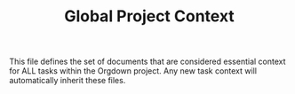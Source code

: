 #+TITLE: Global Project Context

This file defines the set of documents that are considered essential context for ALL tasks within the Orgdown project. Any new task context will automatically inherit these files.

:PROPERTIES:
:AI_GLOBAL_CONTEXT_FILES:
- /Users/san/Project/personal_proj/orgdown-vscode/docs/2_contributing/development_guide.org
- /Users/san/Project/personal_proj/orgdown-vscode/docs/3_reference/architecture.org
:END:
